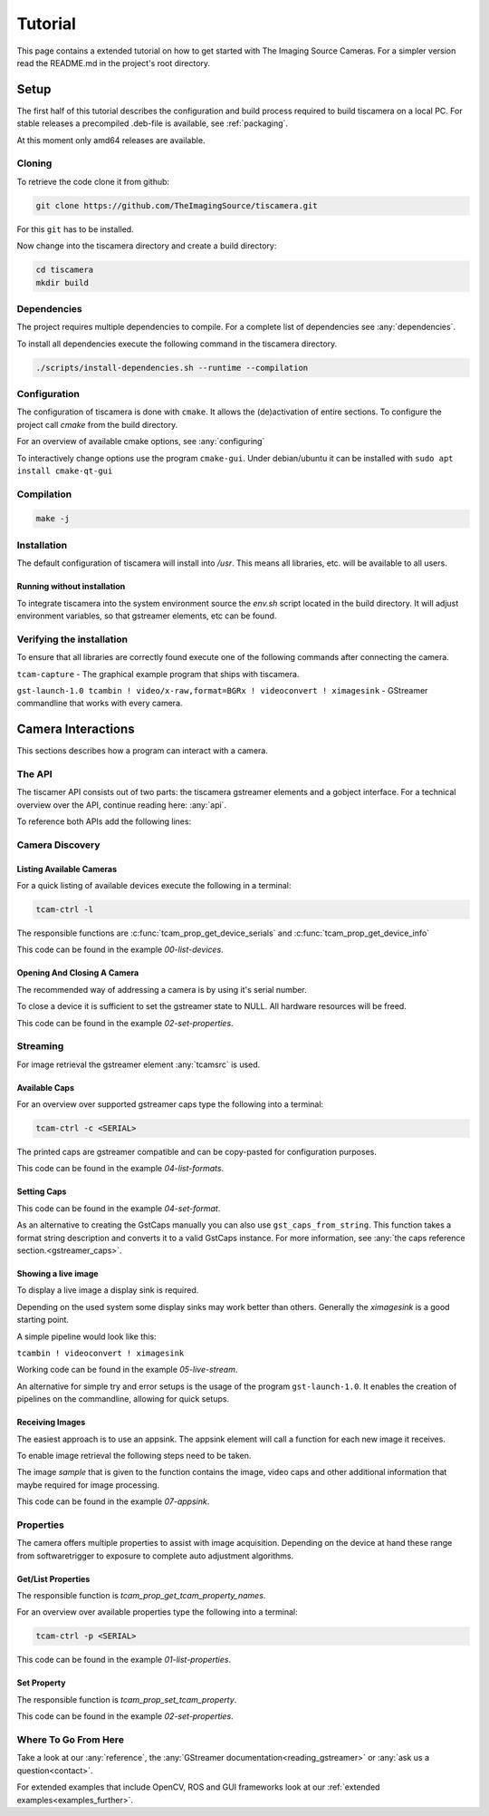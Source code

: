 
########
Tutorial
########

This page contains a extended tutorial on how to get started with The Imaging Source Cameras.
For a simpler version read the README.md in the project's root directory.

=====
Setup
=====

The first half of this tutorial describes the configuration and build process
required to build tiscamera on a local PC.
For stable releases a precompiled .deb-file is available, see :ref:`packaging`.

At this moment only amd64 releases are available.

Cloning
=======

To retrieve the code clone it from github:

.. code-block:: sh

   git clone https://github.com/TheImagingSource/tiscamera.git

For this ``git`` has to be installed.

Now change into the tiscamera directory and create a build directory:

.. code-block:: sh

   cd tiscamera
   mkdir build

Dependencies
============

The project requires multiple dependencies to compile.
For a complete list of dependencies see :any:`dependencies`.

To install all dependencies execute the following command in the tiscamera directory.

.. code-block:: sh

   ./scripts/install-dependencies.sh --runtime --compilation


Configuration
=============

The configuration of tiscamera is done with ``cmake``.
It allows the (de)activation of entire sections.
To configure the project call `cmake` from the build directory.

For an overview of available cmake options, see :any:`configuring`

To interactively change options use the program ``cmake-gui``.
Under debian/ubuntu it can be installed with ``sudo apt install cmake-qt-gui``


Compilation
===========

.. code-block:: sh

   make -j

Installation
============

The default configuration of tiscamera will install into `/usr`.
This means all libraries, etc. will be available to all users.

Running without installation
----------------------------

To integrate tiscamera into the system environment source the `env.sh` script located in the build directory.
It will adjust environment variables, so that gstreamer elements, etc can be found.

Verifying the installation
==========================

To ensure that all libraries are correctly found execute one of the following commands after connecting the camera.

``tcam-capture`` - The graphical example program that ships with tiscamera.

``gst-launch-1.0 tcambin ! video/x-raw,format=BGRx ! videoconvert ! ximagesink`` - GStreamer commandline that works with every camera.
   
===================
Camera Interactions
===================

This sections describes how a program can interact with a camera.

The API
=======

The tiscamer API consists out of two parts: the tiscamera gstreamer elements and a gobject interface.
For a technical overview over the API, continue reading here: :any:`api`.

To reference both APIs add the following lines:

.. tabs::

   .. group-tab:: c

      .. code-block:: c
                  
         #include <gst/gst.h>
         #include <tcamprop.h>
                  
   .. group-tab:: python

      .. code-block:: python
                  
         import gi

         gi.require_version("Tcam", "0.1")
         gi.require_version("Gst", "1.0")

         from gi.repository import Tcam, Gst
                  
Camera Discovery
================

Listing Available Cameras
-------------------------

For a quick listing of available devices execute the following in a terminal:

.. code-block:: sh

   tcam-ctrl -l

The responsible functions are :c:func:`tcam_prop_get_device_serials`
and :c:func:`tcam_prop_get_device_info`

.. tabs::

   .. group-tab:: c

      .. literalinclude:: ../../examples/c/00-list-devices.c
         :language: c
         :lines: 28-62
         :emphasize-lines: 7, 23-27
         :linenos:
         :dedent: 4

   .. group-tab:: python

      .. literalinclude:: ../../examples/python/00-list-devices.py
         :language: python
         :lines: 34-57
         :linenos:
         :dedent: 4

This code can be found in the example `00-list-devices`.

Opening And Closing A Camera
----------------------------

The recommended way of addressing a camera is by using it's serial number.


.. tabs::

   .. group-tab:: c

      .. literalinclude:: ../../examples/c/02-set-properties.c
         :language: c
         :lines: 86-101
         :linenos:
         :dedent: 4
  
   .. group-tab:: python

      .. literalinclude:: ../../examples/python/02-set-properties.py
         :language: python
         :lines: 71-81
         :linenos:
         :dedent: 4

To close a device it is sufficient to set the gstreamer state to NULL.
All hardware resources will be freed.
                  
.. tabs::

   .. group-tab:: c

      .. literalinclude:: ../../examples/c/02-set-properties.c
         :language: c
         :lines: 138-141
         :linenos:
         :dedent: 4

   .. group-tab:: python

      .. literalinclude:: ../../examples/python/02-set-properties.py
         :language: python
         :lines: 95-96
         :linenos:
         :dedent: 4

                  
This code can be found in the example `02-set-properties`.
            
Streaming
=========

For image retrieval the gstreamer element :any:`tcamsrc` is used.

Available Caps
--------------

For an overview over supported gstreamer caps type the following into a terminal:

.. code-block:: sh

   tcam-ctrl -c <SERIAL>

The printed caps are gstreamer compatible and can be copy-pasted for configuration purposes.


.. tabs::

   .. group-tab:: c

      .. literalinclude:: ../../examples/c/04-list-formats.c
         :language: c
         :lines: 33-35, 45-52
         :linenos:
         :dedent: 4

   .. group-tab:: python

      .. literalinclude:: ../../examples/python/04-list-formats.py
         :language: python
         :lines: 112, 124, 34
         :linenos:
         :dedent: 4

This code can be found in the example `04-list-formats`.

            
Setting Caps
------------

.. tabs::

   .. group-tab:: c

      .. literalinclude:: ../../examples/c/05-set-format.c
         :language: c
         :lines: 32-36,55-69,76-79
         :linenos:
         :dedent: 4
                  
   .. group-tab:: python

      .. literalinclude:: ../../examples/python/05-set-format.py
         :language: python
         :lines: 38-42, 49-64
         :linenos:
         :dedent: 4
                  
This code can be found in the example `04-set-format`.

As an alternative to creating the GstCaps manually you can also use ``gst_caps_from_string``.
This function takes a format string description and converts it to a valid GstCaps instance.
For more information, see :any:`the caps reference section.<gstreamer_caps>`.

Showing a live image
--------------------

To display a live image a display sink is required.

Depending on the used system some display sinks may work better than others.
Generally the `ximagesink` is a good starting point.

A simple pipeline would look like this:

``tcambin ! videoconvert ! ximagesink``

Working code can be found in the example `05-live-stream`.

An alternative for simple try and error setups is the usage of the program ``gst-launch-1.0``.
It enables the creation of pipelines on the commandline, allowing for quick setups. 


Receiving Images
----------------

The easiest approach is to use an appsink.
The appsink element will call a function for each new image it receives.

To enable image retrieval the following steps need to be taken.

.. tabs::

   .. group-tab:: c

      .. literalinclude:: ../../examples/c/07-appsink.c
         :language: c
         :lines:  102-106, 114-123
         :linenos:
         :dedent: 4
                  
   .. group-tab:: python

      .. literalinclude:: ../../examples/python/07-appsink.py
         :language: python
         :lines: 94-97, 108-116
         :linenos: 
         :dedent: 4
                  
The image `sample` that is given to the function contains the image, video caps and other additional information that maybe required for image processing.


.. tabs::

   .. group-tab:: c

      .. literalinclude:: ../../examples/c/07-appsink.c
         :language: c
         :lines: 32-45, 51, 90-95
         :linenos:
                  
   .. group-tab:: python

      .. literalinclude:: ../../examples/python/07-appsink.py
         :language: python
         :lines: 37-51, 86
         :linenos:

This code can be found in the example `07-appsink`.


Properties
==========

The camera offers multiple properties to assist with image acquisition.
Depending on the device at hand these range from softwaretrigger to
exposure to complete auto adjustment algorithms.

Get/List Properties
-------------------

The responsible function is `tcam_prop_get_tcam_property_names`.

For an overview over available properties type the following into a terminal:

.. code-block:: sh

   tcam-ctrl -p <SERIAL>

.. tabs::

   .. group-tab:: c

      .. literalinclude:: ../../examples/c/01-list-properties.c
         :language: c
         :lines: 33-35, 45-78, 140-143
         :linenos:
         :dedent: 4
                     
   .. group-tab:: python

      .. literalinclude:: ../../examples/python/01-list-properties.py
         :language: python
         :lines: 37-40, 44-56 
         :linenos:
         :dedent: 4

                  
This code can be found in the example `01-list-properties`.

  
Set Property
------------

The responsible function is `tcam_prop_set_tcam_property`.

.. tabs::

   .. group-tab:: c

      .. literalinclude:: ../../examples/c/02-set-properties.c
         :language: c
         :lines: 86-88, 100-101, 114-132
         :linenos:
         :dedent: 4
                  
   .. group-tab:: python

      .. literalinclude:: ../../examples/python/02-set-properties.py
         :language: python
         :lines: 74-75, 80-82, 88-91
         :linenos:
         :dedent: 4
                  
This code can be found in the example `02-set-properties`.

Where To Go From Here
=====================

Take a look at our :any:`reference`, the :any:`GStreamer documentation<reading_gstreamer>` or :any:`ask us a question<contact>`.

For extended examples that include OpenCV, ROS and GUI frameworks look at our :ref:`extended examples<examples_further>`.
